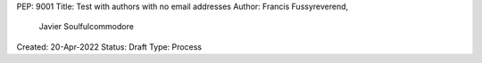 PEP: 9001
Title: Test with authors with no email addresses
Author: Francis Fussyreverend,
        Javier Soulfulcommodore
Created: 20-Apr-2022
Status: Draft
Type: Process

